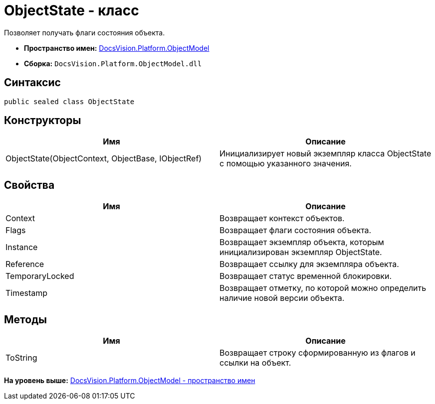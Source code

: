 = ObjectState - класс

Позволяет получать флаги состояния объекта.

* [.keyword]*Пространство имен:* xref:ObjectModel_NS.adoc[DocsVision.Platform.ObjectModel]
* [.keyword]*Сборка:* [.ph .filepath]`DocsVision.Platform.ObjectModel.dll`

== Синтаксис

[source,pre,codeblock,language-csharp]
----
public sealed class ObjectState
----

== Конструкторы

[cols=",",options="header",]
|===
|Имя |Описание
|ObjectState(ObjectContext, ObjectBase, IObjectRef) |Инициализирует новый экземпляр класса ObjectState с помощью указанного значения.
|===

== Свойства

[cols=",",options="header",]
|===
|Имя |Описание
|Context |Возвращает контекст объектов.
|Flags |Возвращает флаги состояния объекта.
|Instance |Возвращает экземпляр объекта, которым инициализирован экземпляр ObjectState.
|Reference |Возвращает ссылку для экземпляра объекта.
|TemporaryLocked |Возвращает статус временной блокировки.
|Timestamp |Возвращает отметку, по которой можно определить наличие новой версии объекта.
|===

== Методы

[cols=",",options="header",]
|===
|Имя |Описание
|ToString |Возвращает строку сформированную из флагов и ссылки на объект.
|===

*На уровень выше:* xref:../../../../api/DocsVision/Platform/ObjectModel/ObjectModel_NS.adoc[DocsVision.Platform.ObjectModel - пространство имен]
